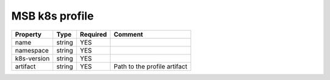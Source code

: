 MSB k8s profile
---------------

.. list-table::
   :header-rows: 1

   * - Property
     - Type
     - Required
     - Comment
   * - name
     - string
     - YES
     -
   * - namespace
     - string
     - YES
     -
   * - k8s-version
     - string
     - YES
     -
   * - artifact
     - string
     - YES
     - Path to the profile artifact